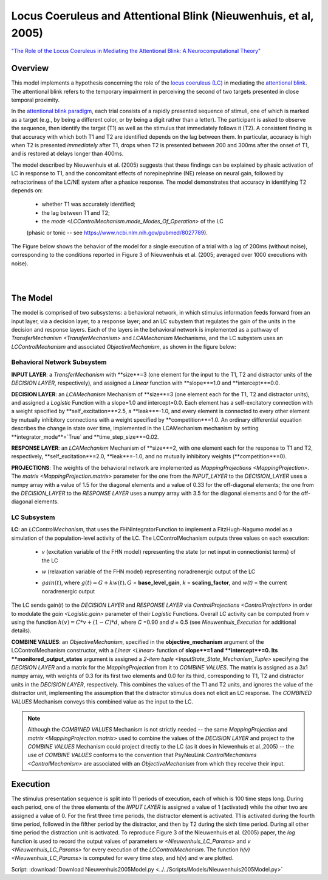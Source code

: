 Locus Coeruleus and Attentional Blink (Nieuwenhuis, et al, 2005)
================================================================
`"The Role of the Locus Coeruleus in Mediating the Attentional Blink: A Neurocomputational Theory" <https://research.vu.nl/ws/files/2063874/Nieuwenhuis%20Journal%20of%20Experimental%20Psychology%20-%20General%20134(3)-2005%20u.pdf>`_

Overview
--------

This model implements a hypothesis concerning the role of the `locus coeruleus (LC)
<http://www.scholarpedia.org/article/Locus_coeruleus>`_ in mediating the `attentional blink
<http://www.scholarpedia.org/article/Attentional_blink>`_. The attentional blink refers to the temporary impairment
in perceiving the second of two targets presented in close temporal proximity.

In the `attentional blink paradigm <http://www.scholarpedia.org/article/Attentional_blink>`_, each trial consists of a
rapidly presented sequence of stimuli, one of which is marked as a target (e.g., by being a different color, or by being
a digit rather than a letter).  The participant is asked to observe the sequence, then identify the target (T1) as well
as the stimulus that immediately follows it (T2).  A consistent finding is that accuracy with which both T1 and T2 are
identified depends on the lag between them. In particular, accuracy is high when T2 is presented *immediately* after T1,
drops when T2 is presented between 200 and 300ms after the onset of T1, and is restored at delays longer than 400ms.

The model described by Nieuwenhuis et al. (2005) suggests that these findings can be explained by phasic activation
of LC in response to T1, and the concomitant effects of norepinephrine (NE) release on neural gain, followed by
refractoriness of the LC/NE system after a phasice response.  The model demonstrates that accuracy in identifying T2
depends on:
   * whether T1 was accurately identified;
   * the lag between T1 and T2;
   * the `mode <LCControlMechanism.mode_Modes_Of_Operation>` of the LC
   (phasic or tonic -- see `<https://www.ncbi.nlm.nih.gov/pubmed/8027789>`_).

The Figure below shows the behavior of the model for a single execution of a trial with a lag of 200ms (without noise),
corresponding to the conditions reported in Figure 3 of Nieuwenhuis et al. (2005; averaged over 1000 executions with
noise).



.. _Nieuwenhuis2005_PsyNeuLink_Fig:

.. figure:: _static/Nieuwenhuis2005_psyneulink.svg
   :figwidth: 45 %
   :align: left
   :alt: Nieuwenhuis et al. 2005 plot produced by PsyNeuLink

.. _Nieuwenhuis2005_MATLAB_Fig:

.. figure:: _static/Nieuwenhuis2005_MATLAB.svg
   :figwidth: 45 %
   :align: left
   :alt: Nieuwenhuis et al. 2005 plot produced by MATLAB

The Model
---------

The model is comprised of two subsystems: a behavioral network, in which stimulus information feeds forward from an
input layer, via a decision layer, to a response layer;  and an LC subystem that regulates the gain of the units in
the decision and response layers.  Each of the layers in the behavioral network is implemented as a pathway of
`TransferMechanism <TransferMechanism>` and `LCAMechanism` Mechanisms, and the LC subystem uses an `LCControlMechanism` and
associated `ObjectiveMechanism`, as shown in the figure below:

.. _Nieuwenhuis2005_System_Graph:

.. figure:: _static/Nieuwenhuis2005_System_Graph.svg
   :figwidth: 75 %
   :align: center
   :alt: Nieuwenhuis System Graph

Behavioral Network Subsystem
~~~~~~~~~~~~~~~~~~~~~~~~~~~~

**INPUT LAYER**:  a `TransferMechanism` with **size**=3 (one element for the input to the T1, T2 and distractor units
of the *DECISION LAYER*, respectively), and assigned a `Linear` function with **slope**=1.0 and **intercept**=0.0.

**DECISION LAYER**: an `LCAMechanism` Mechanism of **size**=3 (one element each for the T1, T2 and distractor units),
and assigned a `Logistic` Function with a slope=1.0 and intercept=0.0.  Each element has a self-excitatory connection
with a weight specified by **self_excitation**=2.5, a **leak**=-1.0, and every element is connected to every other
element by mutually inhibitory connections with a weight specified by **competition**=1.0.  An ordinary differential
equation describes the change in state over time, implemented in the LCAMechanism mechanism by setting
**integrator_mode**=`True` and **time_step_size**=0.02.

**RESPONSE LAYER**: an `LCAMechanism` Mechanism of **size**=2, with one element each for the response to T1 and T2,
respectively, **self_excitation**=2.0, **leak**=-1.0, and no mutually inhibitory weights (**competition**=0).

**PROJECTIONS**:  The weights of the behavioral network are implemented as `MappingProjections <MappingProjection>`.
The `matrix <MappingProjection.matrix>` parameter for the one from the *INPUT_LAYER* to the *DECISION_LAYER* uses a
numpy array with a value of 1.5 for the diagonal elements and a value of 0.33 for the off-diagonal elements; the one
from the *DECISION_LAYER* to the *RESPONSE LAYER* uses a numpy array with 3.5 for the diagonal elements and 0 for the
off-diagonal elements.

LC Subsystem
~~~~~~~~~~~~

**LC**: an `LCControlMechanism`, that uses the FHNIntegratorFunction to implement a FitzHugh-Nagumo model as a
simulation of the population-level activity of the LC. The LCControlMechanism outputs three values on each execution:

.. _Nieuwenhuis_LC_Params:

   * *v* (excitation variable of the FHN model) representing the state (or net input in connectionist terms) of the LC
   ..
   * *w* (relaxation variable of the FHN model) representing noradrenergic output of the LC
   ..
   * :math:`gain(t)`, where :math:`g(t) = G + k w(t), G` = **base_level_gain**, *k* = **scaling_factor**, and
     *w(t)* = the current noradrenergic output

The LC sends gain(*t*) to the *DECISION LAYER* and *RESPONSE LAYER* via `ControlProjections <ControlProjection>` in
order to modulate the `gain <Logistic.gain>` parameter of their `Logistic` Functions.
Overall LC activity can be computed from *v* using the function :math:`h(v) = C * v + (1 - C) * d`,
where *C* =0.90 and *d* = 0.5 (see `Nieuwenhuis_Execution` for additional details).

**COMBINE VALUES**: an `ObjectiveMechanism`, specified in the **objective_mechanism** argument of the
LCControlMechanism constructor, with a `Linear <Linear>` function of **slope**=1 and **intercept**=0.  Its
**monitored_output_states** argument is assigned a `2-item tuple <InputState_State_Mechanism_Tuple>` specifying the
*DECISION LAYER* and a matrix for the `MappingProjection` from it to *COMBINE VALUES*.  The matrix is assigned as a
3x1 numpy array, with weights of 0.3 for its first two elements and 0.0 for its third, corresponding to
T1, T2 and distractor units in the *DECISION LAYER*, respectively.  This combines the values of the T1 and T2 units,
and ignores the value of the distractor unit, implementing the assumption that the distractor stimulus does not
elicit an LC response.  The *COMBINED VALUES* Mechanism conveys this combined value as the input to the LC.

.. note::
  Although the *COMBINED VALUES* Mechanism is not strictly needed -- the same `MappingProjection` and `matrix
  <MappingProjection.matrix>` used to combine the values of the *DECISION LAYER* and project to the *COMBINE VALUES*
  Mechanism could project directly to the LC (as it does in Niewenhuis et al.,2005) -- the use of *COMBINE VALUES*
  conforms to the convention that PsyNeuLink `ControlMechanisms <ControlMechanism>` are associated with an
  `ObjectiveMechanism` from which they receive their input.

.. _Nieuwenhuis_Execution:

Execution
---------

The stimulus presentation sequence is split into 11 periods of execution, each of which is 100 time steps long. During
each period, one of the three elements of the *INPUT LAYER* is assigned a value of 1 (activated) while the other two
are assigned a value of 0.  For the first three time periods, the distractor element is activated.  T1 is activated
during the fourth time period, followed in the fifther period by the distractor, and then by T2 during the sixth time
period.  During all other time period the distraction unit is activated. To reproduce Figure 3 of the Nieuwenhuis et
al. (2005) paper, the `log` function is used to record the output values of parameters `w <Nieuwenhuis_LC_Params>`
and `v <Nieuwenhuis_LC_Params>` for every execution of the `LCControlMechanism`. The function `h(v)
<Nieuwenhuis_LC_Params>` is computed for every time step, and h(v) and *w* are plotted.

Script: :download:`Download Nieuwenhuis2005Model.py <../../Scripts/Models/Nieuwenhuis2005Model.py>`

